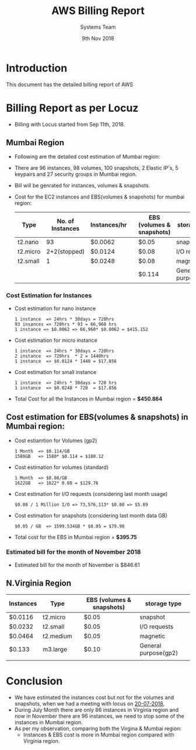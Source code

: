 #+Title: AWS Billing Report
#+Date: 9th Nov 2018
#+Author: Systems Team

* Introduction
  This document has the detailed billing report of AWS
* Billing Report as per Locuz 
  - Billing with Locus started from Sep 11th, 2018.
** Mumbai Region
   - Following are the detailed cost estimation of Mumbai region:
   - There are 
     96 instances, 
     98 volumes, 
     100 snapshots, 
     2 Elastic IP's, 
     5 keypairs and 
     27 security groups in Mumbai region.
   - Bill will be genrated for instances, volumes & snapshots.
   - Cost for the EC2 instances and EBS(volumes & snapshots) for mumbai region:
     |----------+------------------+--------------+---+---------------------------+----------------------|
     | Type     | No. of Instances | Instances/hr |   | EBS (volumes & snapshots) | storage type         |
     |----------+------------------+--------------+---+---------------------------+----------------------|
     | t2.nano  |               93 | $0.0062      |   | $0.05                     | snapshot             |
     |----------+------------------+--------------+---+---------------------------+----------------------|
     | t2.micro |     2+2(stopped) | $0.0124      |   | $0.08                     | I/O requests         |
     |----------+------------------+--------------+---+---------------------------+----------------------|
     | t2.small |                1 | $0.0248      |   | $0.08                     | magnetic             |
     |----------+------------------+--------------+---+---------------------------+----------------------|
     |          |                  |              |   | $0.114                    | General purpose(gp2) | 
     |----------+------------------+--------------+---+---------------------------+----------------------|
*** Cost Estimation for Instances
   - Cost estimation for nano instance
     #+BEGIN_EXAMPLE
     1 instance  => 24hrs * 30days = 720hrs  
     93 insances => 720hrs * 93 = 66,960 hrs
     1 instance => $0.0062 => 66,960* $0.0062 = $415.152
     #+END_EXAMPLE
   - Cost estimation for micro instance
     #+BEGIN_EXAMPLE
     1 instance  => 24hrs * 30days = 720hrs
     2 instance  => 720hrs  * 2 = 1440hrs
     1 instance  => $0.0124 * 1440 = $17.856 
     #+END_EXAMPLE
   - Cost estimation for small instance
     #+BEGIN_EXAMPLE
     1 instance  => 24hrs * 30days = 720 hrs
     1 instance  => $0.0248 * 720  = $17.856
     #+END_EXAMPLE
   - Total Cost for all the Instances in Mumbai region = *$450.864* 
** Cost estimation for EBS(volumes & snapshots) in Mumbai region: 
   - Cost estiamtion for Volumes (gp2)
     #+BEGIN_EXAMPLE
     1 Month  => $0.114/GB
     1580GB   => 1580* $0.114 = $180.12 
     #+END_EXAMPLE
   - Cost estimation for volumes (standard)
     #+BEGIN_EXAMPLE
     1 Month  => $0.08/GB
     1622GB   => 1622* 0.08 = $129.76
     #+END_EXAMPLE
   - Cost estimation for I/O requests (considering last month usage)
     #+BEGIN_EXAMPLE
     $0.08 / 1 Million I/O => 73,576,113* $0.08 => $5.89
     #+END_EXAMPLE
   - Cost estimation for snapshots (considering last month data GB)
     #+BEGIN_EXAMPLE
     $0.05 / GB  => 1599.534GB * $0.05 = $79.98  
     #+END_EXAMPLE
   - Total cost for the EBS in Mumbai region = *$395.75* 
*** Estimated bill for the month of November 2018
    - Estimated bill for the month of November is $846.61
** N.Virginia Region
   
| Instances | Type      |   | EBS (volumes & snapshots) | storage type         |
|-----------+-----------+---+---------------------------+----------------------|
| $0.0116   | t2.micro  |   | $0.05                     | snapshot             |
|-----------+-----------+---+---------------------------+----------------------|
| $0.0232   | t2.small  |   | $0.05                     | I/O requests         |
|-----------+-----------+---+---------------------------+----------------------|
| $0.0464   | t2.medium |   | $0.05                     | magnetic             |
|-----------+-----------+---+---------------------------+----------------------|
| $0.133    | m3.large  |   | $0.10                     | General purpose(gp2) | 1580 GB
|           |           |   |                           |                      |
|-----------+-----------+---+---------------------------+----------------------|

* Conclusion
    - We have estimated the instances cost but not for the volumes and
      snapshots, when we had a meeting with locus on [[https://gitlab.com/vlead-systems/reduce-aws-bill/blob/master/src/mom/20-07-2018.org][20-07-2018]],
    - During July Month there are only 86 instances in Virginia region
      and now in November there are 96 instances, we need to stop some
      of the instances in Mumbai region.
    - As per my observation, comparing both the Virgina & Mumbai
      region:
      * Instances & EBS cost is more in Mumbai region compared with
        Virginia region.
